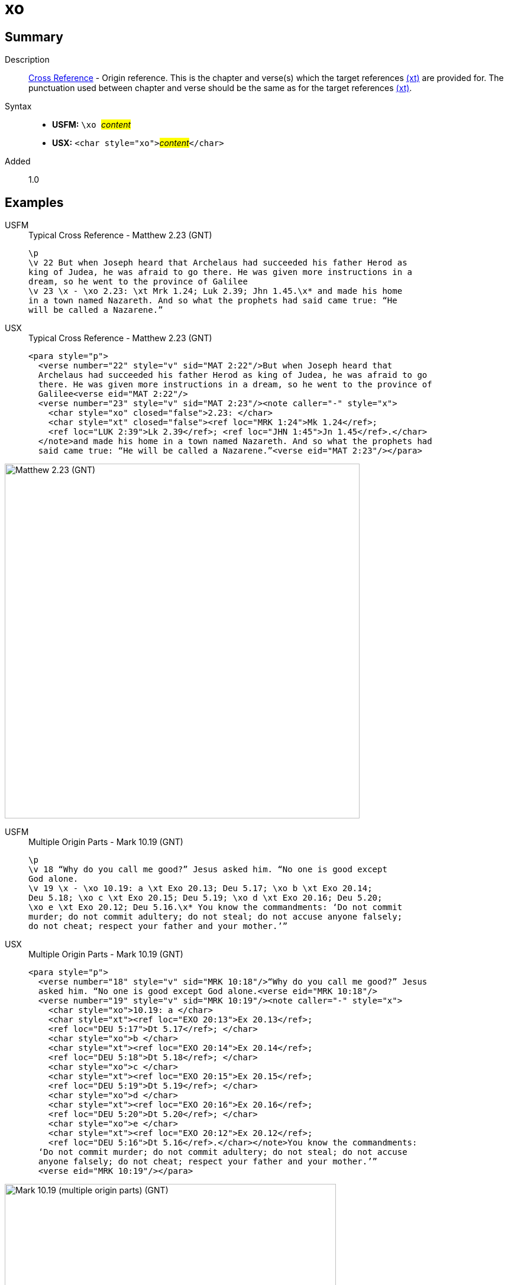 = xo
:description: Cross Reference - Origin reference
:url-repo: https://github.com/usfm-bible/tcdocs/blob/main/markers/char/xo.adoc
:noindex:
ifndef::localdir[]
:source-highlighter: rouge
:localdir: ../
endif::[]
:imagesdir: {localdir}/images

// tag::public[]

== Summary

Description:: xref:note:crossref/index.adoc[Cross Reference] - Origin reference. This is the chapter and verse(s) which the target references xref:notes:crossref/xt[(xt)] are provided for. The punctuation used between chapter and verse should be the same as for the target references xref:notes:crossref/xt[(xt)].
Syntax::
* *USFM:* ``++\xo ++``#__content__#
* *USX:* ``++<char style="xo">++``#__content__#``++</char>++``
// tag::spec[]
Added:: 1.0
// end::spec[]

== Examples

[tabs]
======
USFM::
+
.Typical Cross Reference - Matthew 2.23 (GNT)
[source#src-usfm-char-xo_1,usfm,highlight=5]
----
\p
\v 22 But when Joseph heard that Archelaus had succeeded his father Herod as 
king of Judea, he was afraid to go there. He was given more instructions in a 
dream, so he went to the province of Galilee
\v 23 \x - \xo 2.23: \xt Mrk 1.24; Luk 2.39; Jhn 1.45.\x* and made his home 
in a town named Nazareth. And so what the prophets had said came true: “He 
will be called a Nazarene.”
----
USX::
+
.Typical Cross Reference - Matthew 2.23 (GNT)
[source#src-usx-char-xo_1,xml,highlight=7]
----
<para style="p">
  <verse number="22" style="v" sid="MAT 2:22"/>But when Joseph heard that
  Archelaus had succeeded his father Herod as king of Judea, he was afraid to go
  there. He was given more instructions in a dream, so he went to the province of
  Galilee<verse eid="MAT 2:22"/>
  <verse number="23" style="v" sid="MAT 2:23"/><note caller="-" style="x">
    <char style="xo" closed="false">2.23: </char>
    <char style="xt" closed="false"><ref loc="MRK 1:24">Mk 1.24</ref>; 
    <ref loc="LUK 2:39">Lk 2.39</ref>; <ref loc="JHN 1:45">Jn 1.45</ref>.</char>
  </note>and made his home in a town named Nazareth. And so what the prophets had 
  said came true: “He will be called a Nazarene.”<verse eid="MAT 2:23"/></para>
----
======

image::char/xo_1.jpg[Matthew 2.23 (GNT),600]

[tabs]
======
USFM::
+
.Multiple Origin Parts - Mark 10.19 (GNT)
[source#src-usfm-char-xo_2,usfm,highlight=4..6]
----
\p
\v 18 “Why do you call me good?” Jesus asked him. “No one is good except 
God alone.
\v 19 \x - \xo 10.19: a \xt Exo 20.13; Deu 5.17; \xo b \xt Exo 20.14; 
Deu 5.18; \xo c \xt Exo 20.15; Deu 5.19; \xo d \xt Exo 20.16; Deu 5.20; 
\xo e \xt Exo 20.12; Deu 5.16.\x* You know the commandments: ‘Do not commit 
murder; do not commit adultery; do not steal; do not accuse anyone falsely; 
do not cheat; respect your father and your mother.’”
----
USX::
+
.Multiple Origin Parts - Mark 10.19 (GNT)
[source#src-usx-char-xo_2,xml,highlight=5;8;11;14;17]
----
<para style="p">
  <verse number="18" style="v" sid="MRK 10:18"/>“Why do you call me good?” Jesus
  asked him. “No one is good except God alone.<verse eid="MRK 10:18"/>
  <verse number="19" style="v" sid="MRK 10:19"/><note caller="-" style="x">
    <char style="xo">10.19: a </char>
    <char style="xt"><ref loc="EXO 20:13">Ex 20.13</ref>; 
    <ref loc="DEU 5:17">Dt 5.17</ref>; </char>
    <char style="xo">b </char>
    <char style="xt"><ref loc="EXO 20:14">Ex 20.14</ref>; 
    <ref loc="DEU 5:18">Dt 5.18</ref>; </char>
    <char style="xo">c </char>
    <char style="xt"><ref loc="EXO 20:15">Ex 20.15</ref>; 
    <ref loc="DEU 5:19">Dt 5.19</ref>; </char>
    <char style="xo">d </char>
    <char style="xt"><ref loc="EXO 20:16">Ex 20.16</ref>;
    <ref loc="DEU 5:20">Dt 5.20</ref>; </char>
    <char style="xo">e </char>
    <char style="xt"><ref loc="EXO 20:12">Ex 20.12</ref>; 
    <ref loc="DEU 5:16">Dt 5.16</ref>.</char></note>You know the commandments:
  ‘Do not commit murder; do not commit adultery; do not steal; do not accuse
  anyone falsely; do not cheat; respect your father and your mother.’”
  <verse eid="MRK 10:19"/></para>
----
======

image::char/xo_2.jpg[Mark 10.19 (multiple origin parts) (GNT),560]

== Properties

StyleType:: xref:char:index.adoc[Character]
OccursUnder:: `[CrossReferenceContent]`
TextType:: NoteText
TextProperties:: publishable, vernacular, note

== Publication Issues

// end::public[]

== Discussion
